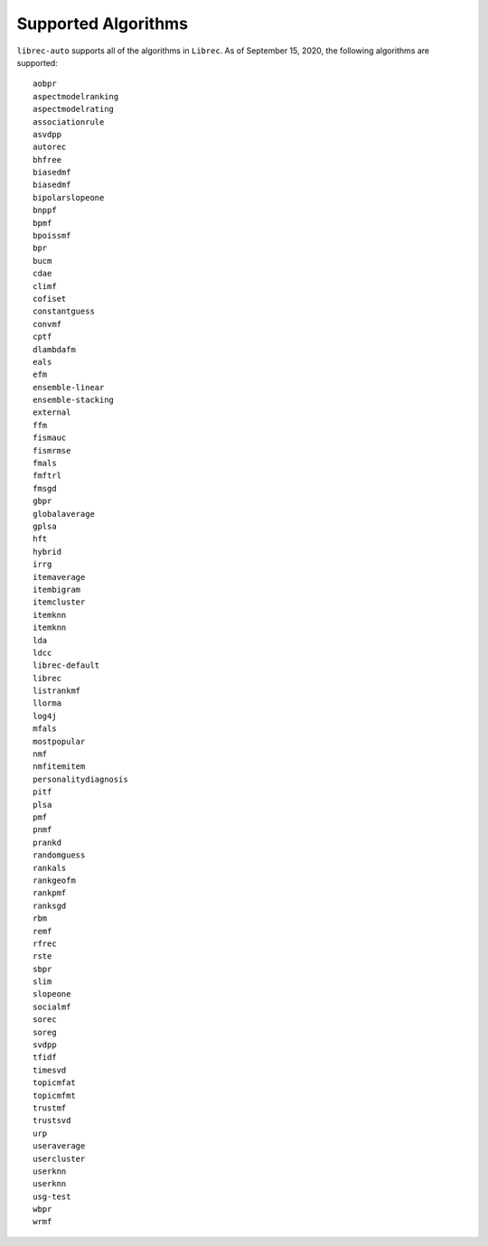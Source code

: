 Supported Algorithms
====================

.. This content is currently included in the run-a-study page

``librec-auto`` supports all of the algorithms in ``Librec``.
As of September 15, 2020, the following algorithms are supported:

::

	aobpr
	aspectmodelranking
	aspectmodelrating
	associationrule
	asvdpp
	autorec
	bhfree
	biasedmf
	biasedmf
	bipolarslopeone
	bnppf
	bpmf
	bpoissmf
	bpr
	bucm
	cdae
	climf
	cofiset
	constantguess
	convmf
	cptf
	dlambdafm
	eals
	efm
	ensemble-linear
	ensemble-stacking
	external
	ffm
	fismauc
	fismrmse
	fmals
	fmftrl
	fmsgd
	gbpr
	globalaverage
	gplsa
	hft
	hybrid
	irrg
	itemaverage
	itembigram
	itemcluster
	itemknn
	itemknn
	lda
	ldcc
	librec-default
	librec
	listrankmf
	llorma
	log4j
	mfals
	mostpopular
	nmf
	nmfitemitem
	personalitydiagnosis
	pitf
	plsa
	pmf
	pnmf
	prankd
	randomguess
	rankals
	rankgeofm
	rankpmf
	ranksgd
	rbm
	remf
	rfrec
	rste
	sbpr
	slim
	slopeone
	socialmf
	sorec
	soreg
	svdpp
	tfidf
	timesvd
	topicmfat
	topicmfmt
	trustmf
	trustsvd
	urp
	useraverage
	usercluster
	userknn
	userknn
	usg-test
	wbpr
	wrmf

